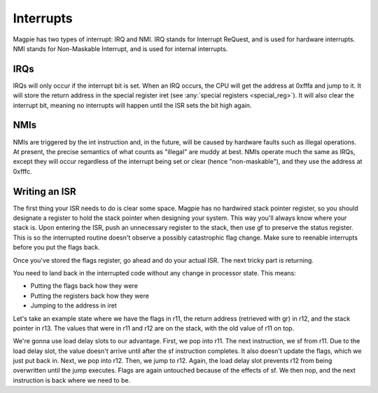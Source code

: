 Interrupts
==========

Magpie has two types of interrupt: IRQ and NMI. IRQ stands for Interrupt ReQuest, and is used for hardware interrupts. NMI stands for Non-Maskable Interrupt, and is used for internal interrupts.

IRQs
----

IRQs will only occur if the interrupt bit is set. When an IRQ occurs, the CPU will get the address at 0xfffa and jump to it. It will store the return address in the special register iret (see :any:`special registers <special_reg>`). It will also clear the interrupt bit, meaning no interrupts will happen until the ISR sets the bit high again.

NMIs
----

NMIs are triggered by the int instruction and, in the future, will be caused by hardware faults such as illegal operations. At present, the precise semantics of what counts as "illegal" are muddy at best. NMIs operate much the same as IRQs, except they will occur regardless of the interrupt being set or clear (hence "non-maskable"), and they use the address at 0xfffc.

Writing an ISR
--------------

The first thing your ISR needs to do is clear some space. Magpie has no hardwired stack pointer register, so you should designate a register to hold the stack pointer when designing your system. This way you'll always know where your stack is. Upon entering the ISR, push an unnecessary register to the stack, then use gf to preserve the status register. This is so the interrupted routine doesn't observe a possibly catastrophic flag change. Make sure to reenable interrupts before you put the flags back.

Once you've stored the flags register, go ahead and do your actual ISR. The next tricky part is returning.

You need to land back in the interrupted code without any change in processor state. This means:

- Putting the flags back how they were
- Putting the registers back how they were
- Jumping to the address in iret

Let's take an example state where we have the flags in r11, the return address (retrieved with gr) in r12, and the stack pointer in r13. The values that were in r11 and r12 are on the stack, with the old value of r11 on top.

We're gonna use load delay slots to our advantage. First, we pop into r11. The next instruction, we sf from r11. Due to the load delay slot, the value doesn't arrive until after the sf instruction completes. It also doesn't update the flags, which we just put back in. Next, we pop into r12. Then, we jump to r12. Again, the load delay slot prevents r12 from being overwritten until the jump executes. Flags are again untouched because of the effects of sf. We then nop, and the next instruction is back where we need to be.
